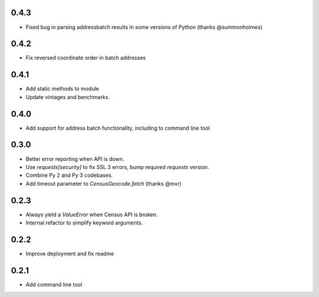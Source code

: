 0.4.3
-----

* Fixed bug in parsing addressbatch results in some versions of Python (thanks @summonholmes)

0.4.2
-----

* Fix reversed coordinate order in batch addresses

0.4.1
-----

* Add static methods to module
* Update vintages and benchmarks.

0.4.0
-----

* Add support for address batch functionality, including to command line tool

0.3.0
-----

* Better error reporting when API is down.
* Use `requests[security]` to fix SSL 3 errors, bump required `requests` version.
* Combine Py 2 and Py 3 codebases.
* Add timeout parameter to `CensusGeocode.fetch` (thanks @mxr)

0.2.3
-----

* Always yield a `ValueError` when Census API is broken.
* Internal refactor to simplify keyword arguments.

0.2.2
-----

* Improve deployment and fix readme

0.2.1
-----

* Add command line tool

